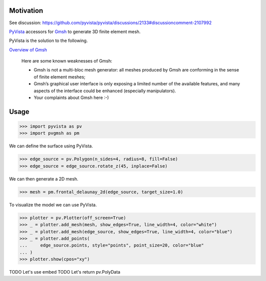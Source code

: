 .. |Ruff| image:: https://img.shields.io/endpoint?url=https://raw.githubusercontent.com/astral-sh/ruff/main/assets/badge/v2.json
   :target: https://github.com/astral-sh/ruff
   :alt: Ruff

|Ruff|

Motivation
==========

See discussion: https://github.com/pyvista/pyvista/discussions/2133#discussioncomment-2107992

`PyVista`_ accessors for `Gmsh`_ to generate 3D finite element mesh.

PyVista is the solution to the following.

`Overview of Gmsh`_

    Here are some known weaknesses of Gmsh:

    * Gmsh is not a multi-bloc mesh generator: all meshes produced by Gmsh are conforming in the sense of finite element meshes;
    * Gmsh’s graphical user interface is only exposing a limited number of the available features, and many aspects of the interface could be enhanced (especially manipulators).
    * Your complaints about Gmsh here :-)

.. _PyVista: https://docs.pyvista.org/version/stable/
.. _Gmsh: https://gmsh.info/
.. _Overview of Gmsh: https://gmsh.info/doc/texinfo/gmsh.html#Overview-of-Gmsh

Usage
=====

.. code-block:: python

    >>> import pyvista as pv
    >>> import pvgmsh as pm

We can define the surface using PyVista.

.. code-block:: python

    >>> edge_source = pv.Polygon(n_sides=4, radius=8, fill=False)
    >>> edge_source = edge_source.rotate_z(45, inplace=False)

We can then generate a 2D mesh.

.. code-block:: python

    >>> mesh = pm.frontal_delaunay_2d(edge_source, target_size=1.0)

To visualize the model we can use PyVista.

.. code-block:: python

    >>> plotter = pv.Plotter(off_screen=True)
    >>> _ = plotter.add_mesh(mesh, show_edges=True, line_width=4, color="white")
    >>> _ = plotter.add_mesh(edge_source, show_edges=True, line_width=4, color="blue")
    >>> _ = plotter.add_points(
    ...     edge_source.points, style="points", point_size=20, color="blue"
    ... )
    >>> plotter.show(cpos="xy")

.. image:: https://github.com/pyvista/pyvista-gmsh/raw/main/frontal_delaunay_2d_01.png

TODO Let's use embed
TODO Let's return pv.PolyData
